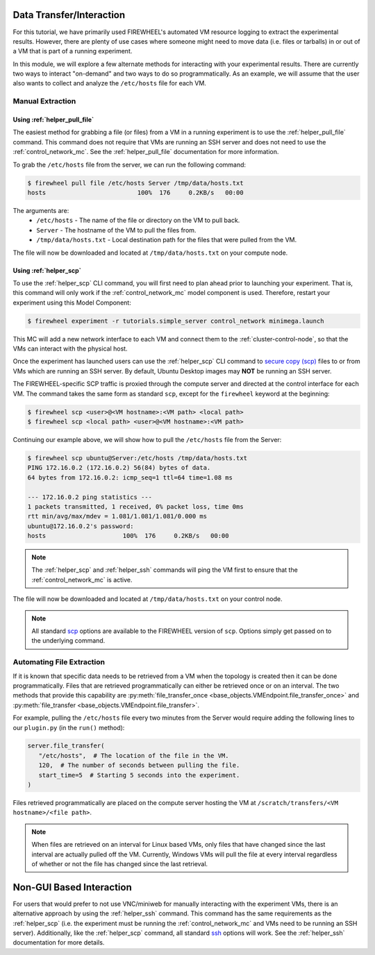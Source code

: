 .. _manual-interaction:

*************************
Data Transfer/Interaction
*************************

For this tutorial, we have primarily used FIREWHEEL's automated VM resource logging to extract the experimental results.
However, there are plenty of use cases where someone might need to move data (i.e. files or tarballs) in or out of a VM that is part of a running experiment.

In this module, we will explore a few alternate methods for interacting with your experimental results.
There are currently two ways to interact "on-demand" and two ways to do so programmatically.
As an example, we will assume that the user also wants to collect and analyze the ``/etc/hosts`` file for each VM.


Manual Extraction
=================

Using :ref:`helper_pull_file`
-----------------------------
The easiest method for grabbing a file (or files) from a VM in a running experiment is to use the :ref:`helper_pull_file` command.
This command does not require that VMs are running an SSH server and does not need to use the :ref:`control_network_mc`.
See the :ref:`helper_pull_file` documentation for more information.

To grab the ``/etc/hosts`` file from the server, we can run the following command:

.. code-block:: bash

    $ firewheel pull file /etc/hosts Server /tmp/data/hosts.txt
    hosts                         100%  176     0.2KB/s   00:00


The arguments are:
   * ``/etc/hosts`` - The name of the file or directory on the VM to pull back.
   * ``Server`` - The hostname of the VM to pull the files from.
   * ``/tmp/data/hosts.txt`` - Local destination path for the files that were pulled from the VM.

The file will now be downloaded and located at ``/tmp/data/hosts.txt`` on your compute node.

Using :ref:`helper_scp`
-----------------------

To use the :ref:`helper_scp` CLI command, you will first need to plan ahead prior to launching your experiment.
That is, this command will only work if the :ref:`control_network_mc` model component is used.
Therefore, restart your experiment using this Model Component:

.. code-block:: bash

   $ firewheel experiment -r tutorials.simple_server control_network minimega.launch

This MC will add a new network interface to each VM and connect them to the :ref:`cluster-control-node`, so that the VMs can interact with the physical host.

Once the experiment has launched users can use the :ref:`helper_scp` CLI command to `secure copy (scp) <https://linux.die.net/man/1/scp>`_ files to or from VMs which are running an SSH server.
By default, Ubuntu Desktop images may **NOT** be running an SSH server.

The FIREWHEEL-specific SCP traffic is proxied through the compute server and directed at the control interface for each VM.
The command takes the same form as standard ``scp``, except for the ``firewheel`` keyword at the beginning:

.. code-block:: bash

    $ firewheel scp <user>@<VM hostname>:<VM path> <local path>
    $ firewheel scp <local path> <user>@<VM hostname>:<VM path>

Continuing our example above, we will show how to pull the ``/etc/hosts`` file from the Server:

.. code-block:: bash

   $ firewheel scp ubuntu@Server:/etc/hosts /tmp/data/hosts.txt
   PING 172.16.0.2 (172.16.0.2) 56(84) bytes of data.
   64 bytes from 172.16.0.2: icmp_seq=1 ttl=64 time=1.08 ms

   --- 172.16.0.2 ping statistics ---
   1 packets transmitted, 1 received, 0% packet loss, time 0ms
   rtt min/avg/max/mdev = 1.081/1.081/1.081/0.000 ms
   ubuntu@172.16.0.2's password:
   hosts                     100%  176     0.2KB/s   00:00

.. note::
   The :ref:`helper_scp` and :ref:`helper_ssh` commands will ping the VM first to ensure that the :ref:`control_network_mc` is active.

The file will now be downloaded and located at ``/tmp/data/hosts.txt`` on your control node.

.. note::
    All standard `scp <https://linux.die.net/man/1/scp>`_ options are available to the FIREWHEEL version of ``scp``.
    Options simply get passed on to the underlying command.


Automating File Extraction
==========================
If it is known that specific data needs to be retrieved from a VM when the topology is created then it can be done programmatically.
Files that are retrieved programmatically can either be retrieved once or on an interval.
The two methods that provide this capability are :py:meth:`file_transfer_once <base_objects.VMEndpoint.file_transfer_once>` and :py:meth:`file_transfer <base_objects.VMEndpoint.file_transfer>`.

For example, pulling the ``/etc/hosts`` file every two minutes from the Server would require adding the following lines to our ``plugin.py`` (in the ``run()`` method):

.. code-block:: python

   server.file_transfer(
      "/etc/hosts",  # The location of the file in the VM.
      120,  # The number of seconds between pulling the file.
      start_time=5  # Starting 5 seconds into the experiment.
   )

Files retrieved programmatically are placed on the compute server hosting the VM at ``/scratch/transfers/<VM hostname>/<file path>``.

.. note::
    When files are retrieved on an interval for Linux based VMs, only files that have changed since the last interval are actually pulled off the VM.
    Currently, Windows VMs will pull the file at every interval regardless of whether or not the file has changed since the last retrieval.


*************************
Non-GUI Based Interaction
*************************

For users that would prefer to not use VNC/miniweb for manually interacting with the experiment VMs, there is an alternative approach by using the :ref:`helper_ssh` command.
This command has the same requirements as the :ref:`helper_scp` (i.e. the experiment must be running the :ref:`control_network_mc` and VMs need to be running an SSH server).
Additionally, like the :ref:`helper_scp` command, all standard `ssh <https://linux.die.net/man/1/ssh>`_ options will work.
See the :ref:`helper_ssh` documentation for more details.
